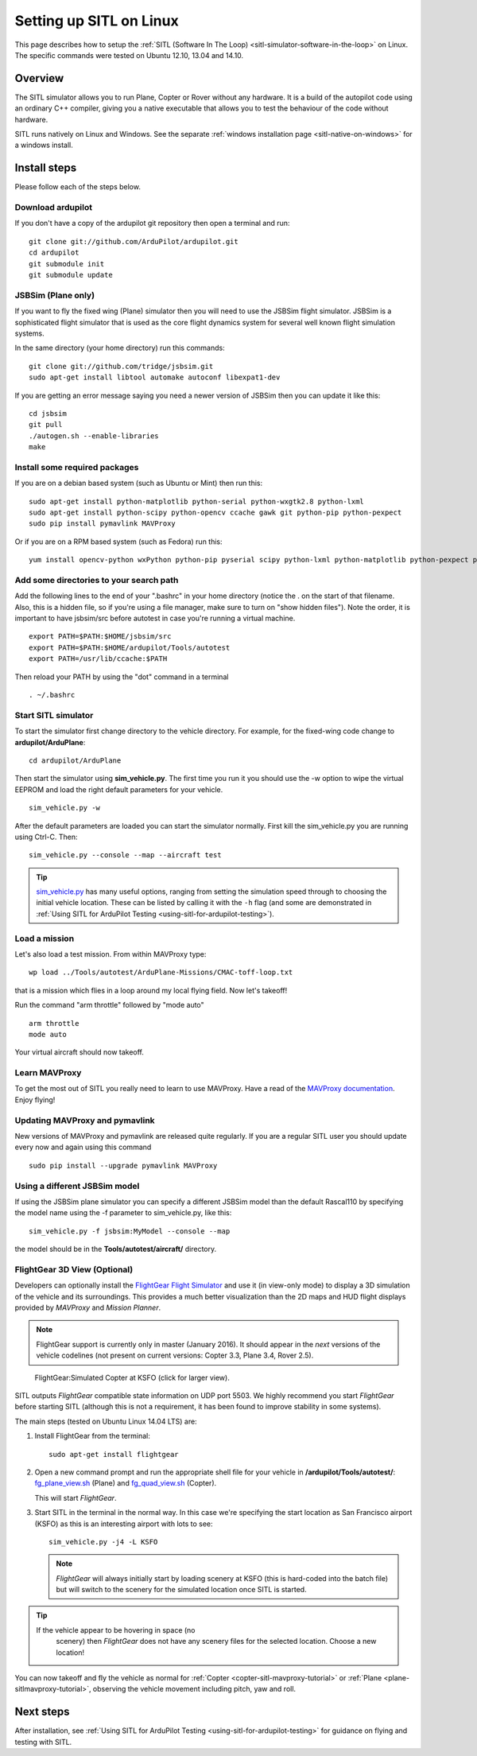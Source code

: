 .. _setting-up-sitl-on-linux:

========================
Setting up SITL on Linux
========================

This page describes how to setup the :ref:`SITL (Software In The Loop) <sitl-simulator-software-in-the-loop>` on Linux. The specific
commands were tested on Ubuntu 12.10, 13.04 and 14.10.

Overview
========

The SITL simulator allows you to run Plane, Copter or Rover without any
hardware. It is a build of the autopilot code using an ordinary C++
compiler, giving you a native executable that allows you to test the
behaviour of the code without hardware.

SITL runs natively on Linux and Windows. See the separate :ref:`windows installation page <sitl-native-on-windows>`
for a windows install.

.. image:: ../images/SITL_Linux.jpg
    :target: ../_images/SITL_Linux.jpg

Install steps
=============

Please follow each of the steps below.

Download ardupilot
------------------

If you don't have a copy of the ardupilot git repository then open a
terminal and run:

::

    git clone git://github.com/ArduPilot/ardupilot.git
    cd ardupilot
    git submodule init
    git submodule update

JSBSim (Plane only)
-------------------

If you want to fly the fixed wing (Plane) simulator then you will need
to use the JSBSim flight simulator. JSBSim is a sophisticated flight
simulator that is used as the core flight dynamics system for several
well known flight simulation systems.

In the same directory (your home directory) run this commands:

::

    git clone git://github.com/tridge/jsbsim.git
    sudo apt-get install libtool automake autoconf libexpat1-dev

If you are getting an error message saying you need a newer version of
JSBSim then you can update it like this:

::

    cd jsbsim
    git pull
    ./autogen.sh --enable-libraries
    make

Install some required packages
------------------------------

If you are on a debian based system (such as Ubuntu or Mint) then run
this:

::

    sudo apt-get install python-matplotlib python-serial python-wxgtk2.8 python-lxml
    sudo apt-get install python-scipy python-opencv ccache gawk git python-pip python-pexpect
    sudo pip install pymavlink MAVProxy

Or if you are on a RPM based system (such as Fedora) run this:

::

    yum install opencv-python wxPython python-pip pyserial scipy python-lxml python-matplotlib python-pexpect python-matplotlib-wx

Add some directories to your search path
----------------------------------------

Add the following lines to the end of your ".bashrc" in your home
directory (notice the . on the start of that filename. Also, this is a
hidden file, so if you're using a file manager, make sure to turn on
"show hidden files"). Note the order, it is important to have jsbsim/src
before autotest in case you're running a virtual machine.

::

    export PATH=$PATH:$HOME/jsbsim/src
    export PATH=$PATH:$HOME/ardupilot/Tools/autotest 
    export PATH=/usr/lib/ccache:$PATH

Then reload your PATH by using the "dot" command in a terminal

::

    . ~/.bashrc

Start SITL simulator
--------------------

To start the simulator first change directory to the vehicle directory.
For example, for the fixed-wing code change to **ardupilot/ArduPlane**:

::

   cd ardupilot/ArduPlane

Then start the simulator using **sim_vehicle.py**. The first time you
run it you should use the -w option to wipe the virtual EEPROM and load
the right default parameters for your vehicle.

::

    sim_vehicle.py -w

After the default parameters are loaded you can start the simulator
normally.  First kill the sim_vehicle.py you are running using Ctrl-C.  Then:

::

    sim_vehicle.py --console --map --aircraft test

.. tip::

   `sim_vehicle.py <https://github.com/ArduPilot/ardupilot/blob/master/Tools/autotest/sim_vehicle.py>`__
   has many useful options, ranging from setting the simulation speed
   through to choosing the initial vehicle location. These can be listed by
   calling it with the ``-h`` flag (and some are demonstrated in :ref:`Using SITL for ArduPilot Testing <using-sitl-for-ardupilot-testing>`).

Load a mission
--------------

Let's also load a test mission.  From within MAVProxy type:

::

    wp load ../Tools/autotest/ArduPlane-Missions/CMAC-toff-loop.txt

that is a mission which flies in a loop around my local flying field.
Now let's takeoff!

Run the command "arm throttle" followed by "mode auto"

::

    arm throttle
    mode auto

Your virtual aircraft should now takeoff.

Learn MAVProxy
--------------

To get the most out of SITL you really need to learn to use MAVProxy.
Have a read of the `MAVProxy documentation <http://tridge.github.io/MAVProxy/>`__. Enjoy flying!

Updating MAVProxy and pymavlink
-------------------------------

New versions of MAVProxy and pymavlink are released quite regularly. If
you are a regular SITL user you should update every now and again using
this command

::

    sudo pip install --upgrade pymavlink MAVProxy

Using a different JSBSim model
------------------------------

If using the JSBSim plane simulator you can specify a different JSBSim
model than the default Rascal110 by specifying the model name using the
-f parameter to sim_vehicle.py, like this:

::

    sim_vehicle.py -f jsbsim:MyModel --console --map

the model should be in the **Tools/autotest/aircraft/** directory.

FlightGear 3D View (Optional)
-----------------------------

Developers can optionally install the `FlightGear Flight Simulator <http://www.flightgear.org/>`__ and use it (in view-only mode)
to display a 3D simulation of the vehicle and its surroundings. This
provides a much better visualization than the 2D maps and HUD flight
displays provided by *MAVProxy* and *Mission Planner*.

.. note::

   FlightGear support is currently only in master (January 2016). It
   should appear in the *next* versions of the vehicle codelines (not
   present on current versions: Copter 3.3, Plane 3.4, Rover 2.5).

.. figure:: ../images/flightgear_copter_windows.jpg
   :target: ../_images/flightgear_copter_windows.jpg

   FlightGear:Simulated Copter at KSFO (click for larger view).

SITL outputs *FlightGear* compatible state information on UDP port 5503.
We highly recommend you start *FlightGear* before starting SITL
(although this is not a requirement, it has been found to improve
stability in some systems).

The main steps (tested on Ubuntu Linux 14.04 LTS) are:

#. Install FlightGear from the terminal:

   ::

       sudo apt-get install flightgear

#. Open a new command prompt and run the appropriate shell file for your
   vehicle in **/ardupilot/Tools/autotest/**:
   `fg_plane_view.sh <https://github.com/ArduPilot/ardupilot/blob/master/Tools/autotest/fg_plane_view.sh>`__
   (Plane) and
   `fg_quad_view.sh <https://github.com/ArduPilot/ardupilot/blob/master/Tools/autotest/fg_quad_view.sh>`__
   (Copter).

   This will start *FlightGear*.
   
#. Start SITL in the terminal in the normal way. In this case we're
   specifying the start location as San Francisco airport (KSFO) as this
   is an interesting airport with lots to see:

   ::

       sim_vehicle.py -j4 -L KSFO 

   .. note::

      *FlightGear* will always initially start by loading scenery at
      KSFO (this is hard-coded into the batch file) but will switch to the
      scenery for the simulated location once SITL is started.

.. tip::

   If the vehicle appear to be hovering in space (no
      scenery) then *FlightGear* does not have any scenery files for the
      selected location. Choose a new location!

You can now takeoff and fly the vehicle as normal for
:ref:`Copter <copter-sitl-mavproxy-tutorial>` or
:ref:`Plane <plane-sitlmavproxy-tutorial>`, observing the vehicle movement
including pitch, yaw and roll.

Next steps
==========

After installation, see :ref:`Using SITL for ArduPilot Testing <using-sitl-for-ardupilot-testing>` for guidance on flying and
testing with SITL.
